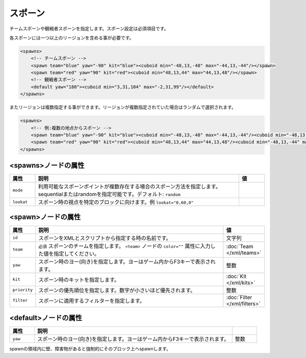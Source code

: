 スポーン
========

チームスポーンや観戦者スポーンを指定します。スポーン設定は必須項目です。

各スポーンには一つ以上のリージョンを含める事が必要です。

.. code-block:: xml

   <spawns>
       <!-- チームスポーン -->
       <spawn team="blue" yaw="-90" kit="blue"><cuboid min="-48,13,-48" max="-44,13,-44"/></spawn>
       <spawn team="red" yaw="90" kit="red"><cuboid min="48,13,44" max="44,13,48"/></spawn>
       <!-- 観戦者スポーン -->
       <default yaw="180"><cuboid min="3,31,104" max="-2,31,99"/></default>
   </spawns>

またリージョンは複数指定する事ができます。リージョンが複数指定されていた場合はランダムで選択されます。

.. code-block:: xml

   <spawns>
       <!-- 例:複数の地点からスポーン -->
       <spawn team="blue" yaw="-90" kit="blue"><cuboid min="-48,13,-48" max="-44,13,-44"/><cuboid min="-48,13,-44" max="-44,13,-48"/></spawn>
       <spawn team="red" yaw="90" kit="red"><cuboid min="48,13,44" max="44,13,48"/><cuboid min="-48,13,-44" max="-44,13,-48"/></spawn>
   </spawns>

<spawns>ノードの属性
^^^^^^^^^^^^^^^^^^^^

.. |lookat_example| replace:: ``lookat="0,60,0"``

.. csv-table::
   :header: 属性, 説明, 値
   :widths: 10,80,10

   ``mode``, 利用可能なスポーンポイントが複数存在する場合のスポーン方法を指定します。sequentialまたはrandomを指定可能です。デフォルト: ``random``,
   ``lookat``, スポーン時の視点を特定のブロックに向けます。例 |lookat_example|,

<spawn>ノードの属性
^^^^^^^^^^^^^^^^^^^

.. csv-table::
   :header: 属性, 説明, 値
   :widths: 10, 80, 10

   ``id``, スポーンをXMLとスクリプトから指定する時の名前です。, 文字列
   ``team``, ``必須`` スポーンのチームを指定します。 ``<team>`` ノードの ``color=""`` 属性に入力した値を指定してください。, :doc:`Team </xml/teams>`
   ``yaw``, スポーン時のヨー(向き)を指定します。ヨーはゲーム内からF3キーで表示されます。, 整数
   ``kit``, スポーン時のキットを指定します。, :doc:`Kit </xml/kits>`
   ``priority``, スポーンの優先順位を指定します。数字が小さいほど優先されます。, 整数
   ``filter``, スポーンに適用するフィルターを指定します。, :doc:`Filter </xml/filters>`


<default>ノードの属性
^^^^^^^^^^^^^^^^^^^^^

.. csv-table::
   :header: 属性, 説明
   :widths: 10, 80, 10

   ``yaw``, スポーン時のヨー(向き)を指定します。ヨーはゲーム内からF3キーで表示されます。, 整数

spawnの領域内に壁、障害物があると強制的にそのブロック上へspawnします。
